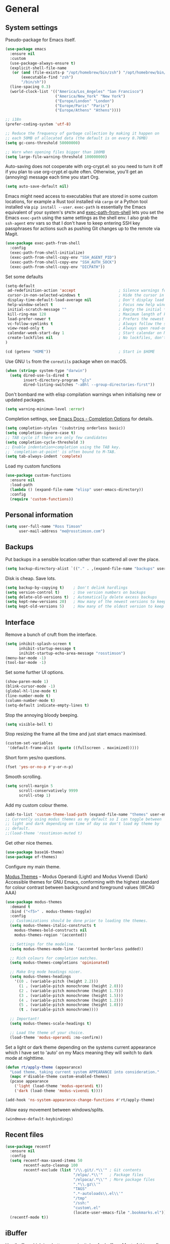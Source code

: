 #+startup: content

* General
** System settings

Pseudo-package for Emacs itself.

#+begin_src emacs-lisp
  (use-package emacs
    :ensure nil
    :custom
    (use-package-always-ensure t)
    (explicit-shell-file-name
     (or (and (file-exists-p "/opt/homebrew/bin/zsh") "/opt/homebrew/bin/zsh")
         (executable-find "zsh")
         "/bin/sh"))
    (line-spacing 0.3)
    (world-clock-list '(("America/Los_Angeles" "San Francisco")
                        ("America/New_York" "New York")
                        ("Europe/London" "London")
                        ("Europe/Paris" "Paris")
                        ("Europe/Athens" "Athens"))))
#+end_src

#+BEGIN_SRC emacs-lisp
;; i18n
(prefer-coding-system 'utf-8)

;; Reduce the frequency of garbage collection by making it happen on
;; each 50MB of allocated data (the default is on every 0.76MB)
(setq gc-cons-threshold 50000000)

;; Warn when opening files bigger than 100MB
(setq large-file-warning-threshold 100000000)
#+END_SRC

Auto-saving does not cooperate with org-crypt.el: so you need
to turn it off if you plan to use org-crypt.el quite often.
Otherwise, you'll get an (annoying) message each time you
start Org.

#+begin_src emacs-lisp
  (setq auto-save-default nil)
#+end_src

Emacs might need access to executables that are stored in some custom
locations, for example a Rust tool installed via ~cargo~ or a Python
tool installed via ~pip install --user~.  ~exec-path~ is essentially
the Emacs equivalent of your system's ~$PATH~ and [[https://github.com/purcell/exec-path-from-shell][exec-path-from-shell]]
lets you set the Emacs ~exec-path~ using the same settings as the
shell env.  I also grab the ~ssh-agent~ env vars so that I don't have
to keep entering SSH key passphrases for actions such as pushing Git
changes up to the remote via Magit.

#+begin_src emacs-lisp
  (use-package exec-path-from-shell
    :config
    (exec-path-from-shell-initialize)
    (exec-path-from-shell-copy-env "SSH_AGENT_PID")
    (exec-path-from-shell-copy-env "SSH_AUTH_SOCK")
    (exec-path-from-shell-copy-env "DICPATH"))
#+end_src

Set some defaults

#+BEGIN_SRC emacs-lisp
  (setq-default
   ad-redefinition-action 'accept                   ; Silence warnings for redefinition
   cursor-in-non-selected-windows t                 ; Hide the cursor in inactive windows
   display-time-default-load-average nil            ; Don't display load average
   help-window-select t                             ; Focus new help windows when opened
   initial-scratch-message ""                       ; Empty the initial *scratch* buffer
   kill-ring-max 128                                ; Maximum length of kill ring
   load-prefer-newer t                              ; Prefers the newest version of a file
   vc-follow-symlinks t                             ; Always follow the symlinks
   view-read-only t                                 ; Always open read-only buffers in view-mode
   calendar-week-start-day 1                        ; Start calendar on Monday not Sunday
   create-lockfiles nil                             ; No lockfiles, don't need them and they mess with Terraform
  )                       

  (cd (getenv "HOME"))                              ; Start in $HOME
#+END_SRC

Use GNU ~ls~ from the ~coreutils~ package when on macOS.

#+begin_src emacs-lisp
  (when (string= system-type "darwin")
    (setq dired-use-ls-dired t
          insert-directory-program "gls"
          dired-listing-switches "-aBhl --group-directories-first"))
#+end_src

Don't bombard me with elisp compilation warnings when initialising new
or updated packages.

#+begin_src emacs-lisp
  (setq warning-minimum-level :error)
#+end_src

Completion settings, see [[https://www.gnu.org/software/emacs/manual/html_node/emacs/Completion-Styles.html][Emacs Docs - Completion Options]] for details.

#+begin_src emacs-lisp
  (setq completion-styles '(substring orderless basic))
  (setq completion-ignore-case t)
  ;; TAB cycle if there are only few candidates
  (setq completion-cycle-threshold 3)
  ;; Enable indentation+completion using the TAB key.
  ;; `completion-at-point' is often bound to M-TAB.
  (setq tab-always-indent 'complete)
#+end_src

Load my custom functions

#+begin_src emacs-lisp
  (use-package custom-functions
    :ensure nil
    :load-path
    (lambda () (expand-file-name "elisp" user-emacs-directory))
    :config
    (require 'custom-functions))
#+end_src

** Personal information

#+BEGIN_SRC emacs-lisp
(setq user-full-name "Ross Timson"
      user-mail-address "me@rosstimson.com")
#+END_SRC

** Backups

Put backups in a sensible location rather than scattered all over the place.

#+BEGIN_SRC emacs-lisp
  (setq backup-directory-alist `(("." . ,(expand-file-name "backups" user-emacs-directory))))
#+END_SRC

Disk is cheap. Save lots.

#+BEGIN_SRC emacs-lisp
(setq backup-by-copying t)    ; Don't delink hardlings
(setq version-control t)      ; Use version numbers on backups
(setq delete-old-versions t)  ; Automatically delete excess backups
(setq kept-new-versions 20)   ; How many of the newest versions to keep
(setq kept-old-versions 5)    ; How many of the oldest version to keep
#+END_SRC

** Interface

Remove a bunch of cruft from the interface.

#+BEGIN_SRC emacs-lisp
  (setq inhibit-splash-screen t
        inhibit-startup-message t
        inihibt-startup-echo-area-message "rosstimson")
  (menu-bar-mode -1)
  (tool-bar-mode -1)
#+END_SRC

Set some further UI options.

#+BEGIN_SRC emacs-lisp
  (show-paren-mode 1)
  (blink-cursor-mode -1)
  (global-hl-line-mode t)
  (line-number-mode t)
  (column-number-mode t)
  (setq-default indicate-empty-lines t)
#+END_SRC

Stop the annoying bloody beeping.

#+BEGIN_SRC emacs-lisp
(setq visible-bell t)
#+END_SRC

Stop resizing the frame all the time and just start emacs maximised.

#+BEGIN_SRC emacs-lisp
(custom-set-variables
 '(default-frame-alist (quote ((fullscreen . maximized)))))
#+END_SRC

Short form yes/no questions.

#+BEGIN_SRC emacs-lisp
(fset 'yes-or-no-p #'y-or-n-p)
#+END_SRC

Smooth scrolling.

#+BEGIN_SRC emacs-lisp
(setq scroll-margin 5
      scroll-conservatively 9999
      scroll-step 1)
#+END_SRC

Add my custom colour theme.

#+begin_src emacs-lisp
  (add-to-list 'custom-theme-load-path (expand-file-name "themes" user-emacs-directory))
  ;; Currently using modus themes as my default so I can toggle between
  ;; light and dark depending on time of day so don't load my theme by
  ;; default.
  ;;(load-theme 'rosstimson-muted t)
#+end_src

Get other nice themes.

#+BEGIN_SRC emacs-lisp
  (use-package base16-theme)
  (use-package ef-themes)
#+END_SRC

Configure my main theme.

[[https://protesilaos.com/emacs/modus-themes][Modus Themes]] -- Modus Operandi (Light) and Modus Vivendi (Dark)
Accessible themes for GNU Emacs, conforming with the highest standard
for colour contrast between background and foreground values (WCAG
AAA)

#+begin_src emacs-lisp
  (use-package modus-themes
    :demand t
    :bind ("<f5>" . modus-themes-toggle)
    :config
    ;; Customizations should be done prior to loading the themes.
    (setq modus-themes-italic-constructs t
      modus-themes-bold-constructs nil
      modus-themes-region '(accented))

    ;; Settings for the modeline.
    (setq modus-themes-mode-line '(accented borderless padded))

    ;; Rich colours for completion matches.
    (setq modus-themes-completions 'opinionated)

    ;; Make Org mode headings nicer.
    (setq modus-themes-headings
      '((0 . (variable-pitch (height 2.2)))
        (1 . (variable-pitch monochrome (height 2.0)))
        (2 . (variable-pitch monochrome (height 1.7)))
        (3 . (variable-pitch monochrome (height 1.5)))
        (4 . (variable-pitch monochrome (height 1.2)))
        (5 . (variable-pitch monochrome (height 1.0)))
        (t . (variable-pitch monochrome))))

    ;; Important!
    (setq modus-themes-scale-headings t)

    ;; Load the theme of your choice.
    (load-theme 'modus-operandi :no-confirm))
#+end_src

Set a light or dark theme depending on the systems current appearance
which I have set to 'auto' on my Macs meaning they will switch to dark
mode at nighttime.

#+begin_src emacs-lisp
  (defun rt/apply-theme (appearance)
    "Load theme, taking current system APPEARANCE into consideration."
    (mapc #'disable-theme custom-enabled-themes)
    (pcase appearance
      ('light (load-theme 'modus-operandi t))
      ('dark (load-theme 'modus-vivendi t))))

  (add-hook 'ns-system-appearance-change-functions #'rt/apply-theme)
#+end_src

Allow easy movement between windows/splits.

#+BEGIN_SRC emacs-lisp
(windmove-default-keybindings)
#+END_SRC

** Recent files

#+BEGIN_SRC emacs-lisp
  (use-package recentf
    :ensure nil
    :config
    (setq recentf-max-saved-items 50
          recentf-auto-cleanup 100
          recentf-exclude (list "/\\.git/.*\\'" ; Git contents
                                "/elpa/.*\\'"   ; Package files
                                "/elpaca/.*\\'" ; More package files
                                ".*\\.gz\\'"
                                "TAGS"
                                ".*-autoloads\\.el\\'"
                                "/tmp"
                                "/ssh:"
                                "custom\.el"
                                (locate-user-emacs-file ".bookmarks.el")))
    (recentf-mode t))
#+END_SRC

** iBuffer

Use [[https://www.emacswiki.org/emacs/IbufferMode][ibuffer]] which is a better menu/switcher for buffers.  Most of this
config has been taken from [[http://martinowen.net/blog/2010/02/03/tips-for-emacs-ibuffer.html][Tips for using Emacs Ibuffer]].

#+BEGIN_SRC emacs-lisp
(use-package ibuffer
  :ensure nil
  :bind ("C-x C-b" . ibuffer)
  :config
  ;; Don't prompt to delete unmodified buffers.
  (setq ibuffer-expert t)

  ;; Organise ibuffer into groups of related stuff.
  (setq ibuffer-saved-filter-groups
    '(("default"
      ("Dired" (mode . dired-mode))
      ("Org" (or (mode . org-mode)
        (mode . org-agenda-mode)))
      ("Programming" (or (mode . python-ts-mode)
                         (mode . go-mode)
                         (mode . rust-mode)
                         (mode . clojure-ts-mode)))
      ("Shell" (or (mode . eshell-mode)
        (mode . shell-mode)
        (mode . term-mode)))
      ("Magit" (name . "\*magit\*"))
      ("Emacs" (or (name . "^\\*scratch\\*$")
        (name . "^\\*Messages\\*$")
        (name . "^\\*Warnings\\*$")
        (name . "\*Help\*")
        (name . "\*Apropos\*")
        (name . "\*info\*")
        (name . "^\\*anaconda-mode\\*$")
        (mode . ag-mode)))
  )))

  ;; ibuffer-auto-mode is a minor mode that automatically keeps the
  ;; buffer list up to date.
  (add-hook 'ibuffer-mode-hook
            #'(lambda ()
              (ibuffer-auto-mode 1)
              (ibuffer-switch-to-saved-filter-groups "default")))

  ;; Don't show empty filter groups.
  (setq ibuffer-show-empty-filter-groups nil))
#+END_SRC

*** Nerd Icons Ibuffer

[[https://github.com/seagle0128/nerd-icons-ibuffer/][nerd-icons-ibuffer]] - Display nerd icons in ibuffer.

#+begin_src emacs-lisp
  (use-package nerd-icons-ibuffer
    :hook (ibuffer-mode . nerd-icons-ibuffer-mode))
#+end_src

** Eshell

#+BEGIN_SRC emacs-lisp
(use-package eshell
  :ensure nil
  :commands eshell
  :init
  (setq eshell-aliases-file (expand-file-name "eshell.aliases" user-emacs-directory)
        eshell-cmpl-ignore-case t
        eshell-history-size 1024)

  ;; Visual commands
  (setq eshell-visual-commands '("vi" "vim" "top" "htop" "less" "more" "tmux"))
  (setq eshell-visual-subcommands '(("git" "log" "diff" "show"))))
#+END_SRC

Make C-l clear eshell screen just as it would a normal shell.

#+BEGIN_SRC emacs-lisp
(defun eshell-clear-buffer ()
  "Clear terminal"
  (interactive)
  (let ((inhibit-read-only t))
        (erase-buffer)
        (eshell-send-input)))

(add-hook 'eshell-mode-hook
#'(lambda()
  (local-set-key (kbd "C-l") 'eshell-clear-buffer)))
#+END_SRC

** Global Key Bindings

I often split the window and nearly always want to switch to the new
window in order to open a new file.  This will switch automatically so
I don't have the extra step.

#+BEGIN_SRC emacs-lisp
(global-set-key "\C-x2" (lambda () (interactive)(split-window-vertically) (other-window 1)))
(global-set-key "\C-x3" (lambda () (interactive)(split-window-horizontally) (other-window 1)))
#+END_SRC

Keyboard shortcut for quickly compiling code.

#+begin_src emacs-lisp
  (global-set-key [?\C-x ?c] 'compile)
#+end_src

** Tabs vs Spaces

Default to spaces for indentation.

#+BEGIN_SRC emacs-lisp
(setq-default indent-tabs-mode nil)
(setq-default tab-width 4)
#+END_SRC


* Minor Modes
** Ace-link

Quickly follow links with [[https://github.com/abo-abo/ace-link][Ace-link]].

#+BEGIN_SRC emacs-lisp
(use-package ace-link
  :config
  (ace-link-setup-default)
  (define-key org-mode-map (kbd "M-o") 'ace-link-org))
#+END_SRC

** Age

[[https://github.com/anticomputer/age.el][age.el]] provides transparent [[https://github.com/FiloSottile/age][age]] file encryption and decryption in
Emacs. It is based on the Emacs EasyPG code and offers similar Emacs
file handling for age encrypted files.

Using ~age.el~ you can, for example, maintain ~.org.age~ encrypted Org
files, provide age encrypted authentication information out of
~.authinfo.age~, and open/edit/save age encrypted files via TRAMP.

#+begin_src emacs-lisp
  (use-package age
    :mode ("\\.age\\'" . age-encryption-mode)
    :custom
    (age-default-identity (expand-file-name ".age/rosstimson.txt" (getenv "HOME")))
    ;; My public age key
    (age-default-recipient "age17ll5hultu5gpye40nlj7z7ktcxl8ne9xvtd6udzugkmwlmt83uns82smww")
    :config
    (age-file-enable))
#+end_src

** Aggressive Indent

[[https://github.com/Malabarba/aggressive-indent-mode][aggressive-indent-mode]] - ~electric-indent-mode~ is enough to keep your
code nicely aligned when all you do is type. However, once you start
shifting blocks around, transposing lines, or slurping and barfing
sexps, indentation is bound to go wrong.

~aggressive-indent-mode~ is a minor mode that keeps your code *always*
indented. It reindents after every change, making it more reliable
than ~electric-indent-mode~.

#+begin_src emacs-lisp
  (use-package aggressive-indent
    :blackout
    :hook (emacs-lisp-mode . aggressive-indent-mode)
          (clojure-ts-mode . aggressive-indent-mode))
#+end_src

** Apheleia

[[https://github.com/radian-software/apheleia][Apheleia]] - Run code formatter on buffer contents without moving point,
using RCS patches and dynamic programming.

#+begin_src emacs-lisp
  (use-package apheleia
    :blackout
    :init
    (apheleia-global-mode +1)
    :config
    (dolist
        (formatter-cmd '((just-fmt . ("just" "--fmt" "--justfile" filepath))
                         (biome . ("biome" "check" "--stdin-file-path" filepath))))
      (add-to-list #'apheleia-formatters formatter-cmd))

    (setf (alist-get 'python-mode apheleia-mode-alist) '(ruff ruff-isort))
    (setf (alist-get 'python-ts-mode apheleia-mode-alist) '(ruff ruff-isort))
    (setf (alist-get 'just-mode apheleia-mode-alist) '(just-fmt))
    (setf (alist-get 'js-ts-mode apheleia-mode-alist) '(biome))
    (setf (alist-get 'typescript-ts-mode apheleia-mode-alist) '(biome))
    (setf (alist-get 'tsx-ts-mode apheleia-mode-alist) '(biome)))
#+end_src

** Auto Revert

Keep buffers up to date automatically if they are edited by another
program with [[https://emacsdocs.org/docs/emacs/Auto-Revert][Auto Revert]].

#+begin_src emacs-lisp
  (use-package autorevert
    :ensure nil
    :blackout
    :config
    (global-auto-revert-mode t)
    ;; Revert Dired and other buffers
    (setq global-auto-revert-non-file-buffers t)
    ;; Keep vc-mode branch in modeline up to date automatically.
    (setq auto-revert-check-vc-info t))
#+end_src

** Beacon

[[https://github.com/Malabarba/beacon][Beacon]] - A light that follows your cursor around so you don't lose it.

#+begin_src emacs-lisp
  (use-package beacon
    :blackout
    :custom
    (beacon-size 60)
    :config
    (add-to-list 'beacon-dont-blink-major-modes' 'ansi-term)
    (beacon-mode 1))
#+end_src

** Bookmarks

[[https://emacsdocs.org/docs/emacs/Bookmarks][Bookmarks]] - Bookmarks are somewhat like registers in that they record
positions you can jump to. Unlike registers, they have long names, and
they persist automatically from one Emacs session to the next. The
prototypical use of bookmarks is to record where you were reading in
various files.

#+begin_src emacs-lisp
  (use-package bookmark
    :ensure nil
    :defer t
    :custom
    (bookmark-default-file (locate-user-emacs-file ".bookmarks.el"))
    (bookmark-save-flag 1))
#+end_src

** Cape

Cape provides Completion At Point Extensions which can be used in
combination with Corfu, Company or the default completion UI. The
completion backends used by ~completion-at-point~ are so called
~completion-at-point-functions~ (Capfs).

#+begin_src emacs-lisp
  (use-package cape
    ;; Bind dedicated completion commands
    ;; Alternative prefix keys: C-c p, M-p, M-+, ...
    :bind (("C-c p p" . completion-at-point) ;; capf
           ("C-c p t" . complete-tag)        ;; etags
           ("C-c p d" . cape-dabbrev)        ;; or dabbrev-completion
           ("C-c p h" . cape-history)
           ("C-c p f" . cape-file)
           ("C-c p k" . cape-keyword)
           ("C-c p s" . cape-symbol)
           ("C-c p a" . cape-abbrev)
           ("C-c p l" . cape-line)
           ("C-c p w" . cape-dict)
           ("C-c p \\" . cape-tex)
           ("C-c p _" . cape-tex)
           ("C-c p ^" . cape-tex)
           ("C-c p &" . cape-sgml)
           ("C-c p r" . cape-rfc1345))
    :init
    ;; Add to the global default value of `completion-at-point-functions' which is
    ;; used by `completion-at-point'. The order of the functions matters, the
    ;; first function returning a result wins. Note that the list of buffer-local
    ;; completion functions takes precedence over the global list.
    (add-to-list 'completion-at-point-functions #'cape-dabbrev)
    (add-to-list 'completion-at-point-functions #'cape-file)
    (add-to-list 'completion-at-point-functions #'cape-elisp-block)
    ;;(add-to-list 'completion-at-point-functions #'cape-history)
    (add-to-list 'completion-at-point-functions #'cape-keyword)
    ;;(add-to-list 'completion-at-point-functions #'cape-tex)
    ;;(add-to-list 'completion-at-point-functions #'cape-sgml)
    ;;(add-to-list 'completion-at-point-functions #'cape-rfc1345)
    (add-to-list 'completion-at-point-functions #'cape-abbrev)
    (add-to-list 'completion-at-point-functions #'cape-dict)
    (add-to-list 'completion-at-point-functions #'cape-symbol)
    ;;(add-to-list 'completion-at-point-functions #'cape-line)
    )
#+end_src

** Consult

[[https://github.com/minad/consult][Consult]] provides various handy commands based on the Emacs completion
function completing-read.  It provides a bunch of helper functions
similar to those found in Counsel and also includes a Swiper-like
function with ~consult-line~.

#+begin_src emacs-lisp
  ;; Example configuration for Consult
  (use-package consult
    ;; Load immediately so I can use recent file search or search stuff on startup.
    :demand t
    ;; Replace bindings. Lazily loaded due by `use-package'.
    :bind (("C-x f"   . consult-recent-file)
           ("C-x b"   . consult-buffer)              ;; orig. switch-to-buffer
           ("C-x r b" . consult-bookmark)            ;; orig. bookmark-jump
           ("M-y"     . consult-yank-pop)            ;; orig. yank-pop
           ;; M-g bindings (goto-map)
           ("M-g e" . consult-compile-error)
           ("M-g g" . consult-goto-line)             ;; orig. goto-line
           ("M-g o" . consult-outline)
           ("M-g m" . consult-mark)
           ("M-g k" . consult-global-mark)
           ("M-g i" . consult-imenu)
           ("M-g I" . consult-project-imenu)
           ;; M-s bindings (search-map)
           ("M-s f" . consult-find)
           ("M-s L" . consult-locate)
           ("M-s g" . consult-grep)
           ("M-s G" . consult-git-grep)
           ("M-s r" . consult-ripgrep)
           ("M-s l" . consult-line)
           ("M-s m" . consult-multi-occur)
           ("M-s k" . consult-keep-lines)
           ("M-s u" . consult-focus-lines)
           ;; Isearch integration
           ("M-s e" . consult-isearch-history)
           :map isearch-mode-map
           ("M-e" . consult-isearch-history)         ;; orig. isearch-edit-string
           ("M-s e" . consult-isearch-history)       ;; orig. isearch-edit-string
           ("M-s l" . consult-line)                  ;; needed by consult-line to detect isearch
           ("M-s L" . consult-line-multi))           ;; needed by consult-line to detect isearch


    ;; The :init configuration is always executed (Not lazy)
    :init

    ;; Optionally configure the register formatting. This improves the register
    ;; preview for `consult-register', `consult-register-load',
    ;; `consult-register-store' and the Emacs built-ins.
    (setq register-preview-delay 0
          register-preview-function #'consult-register-format)

    ;; Optionally tweak the register preview window.
    ;; This adds thin lines, sorting and hides the mode line of the window.
    (advice-add #'register-preview :override #'consult-register-window)

    ;; Use Consult to select xref locations with preview
    (setq xref-show-xrefs-function #'consult-xref
          xref-show-definitions-function #'consult-xref)

    ;; Configure other variables and modes in the :config section,
    ;; after lazily loading the package.
    :config

    ;; Optionally configure the narrowing key.
    ;; Both < and C-+ work reasonably well.
    (setq consult-narrow-key "<") ;; (kbd "C-+")

    ;; Use `fd' for `consult-find', with the following arguments.
    ;; Ignore case, include hidden, show absolute path, and never colour.
    (setq consult-find-command "fd -i -H -a -c never OPTS ARG"))

  ;; Optionally add the `consult-flycheck' command.
  (use-package consult-flycheck
    :bind (:map flycheck-command-map
                ("!" . consult-flycheck)))
#+end_src

** Corfu

[[https://github.com/minad/corfu][Corfu]] enhances in-buffer completion with a small completion popup. The
current candidates are shown in a popup below or above the point. The
candidates can be selected by moving up and down. Corfu is the
minimalistic in-buffer completion counterpart of the Vertico
minibuffer UI.

#+begin_src emacs-lisp
  (use-package corfu
    ;; Optional customizations
    :custom
    (corfu-cycle t)                   ;; Enable cycling for `corfu-next/previous'
    ;; (corfu-auto t)                 ;; Enable auto completion
    (corfu-separator ?\s)             ;; Orderless field separator
    ;; (corfu-quit-at-boundary nil)   ;; Never quit at completion boundary
    ;; (corfu-quit-no-match nil)      ;; Never quit, even if there is no match
    ;; (corfu-preview-current nil)    ;; Disable current candidate preview
    ;; (corfu-preselect 'prompt)      ;; Preselect the prompt
    ;; (corfu-on-exact-match nil)     ;; Configure handling of exact matches
    ;; (corfu-scroll-margin 5)        ;; Use scroll margin

    ;; Enable Corfu only for certain modes.
    ;; :hook ((prog-mode . corfu-mode)
    ;;        (shell-mode . corfu-mode)
    ;;        (eshell-mode . corfu-mode))

    ;; Recommended: Enable Corfu globally.  This is recommended since Dabbrev can
    ;; be used globally (M-/).  See also the customization variable
    ;; `global-corfu-modes' to exclude certain modes.
    :init
    (global-corfu-mode))
#+end_src

*** Nerd Icons Corfu

[[https://github.com/LuigiPiucco/nerd-icons-corfu/][nerd-icons-corfu]] - A library for adding icons to completions in
Corfu. It uses nerd-icons.el under the hood and, as such, works on
both GUI and terminal.

#+begin_src emacs-lisp
  (use-package nerd-icons-corfu
    :after corfu
    :init (add-to-list 'corfu-margin-formatters #'nerd-icons-corfu-formatter))
#+end_src

** Crux

[[https://github.com/bbatsov/crux][Crux]] -- A Collection of Ridiculously Useful eXtensions for Emacs.

#+begin_src emacs-lisp
  (use-package crux
    :bind
    ("C-k" . crux-smart-kill-line)
    ("C-x n" . crux-cleanup-buffer-or-region)
    ("C-S-RET" . crux-smart-open-line-above)
    ("S-RET" . crux-smart-open-line)
    ("<C-backspace>" . crux-kill-line-backwards)
    ("C-x C-u" . crux-upcase-region)
    ("C-x C-l" . crux-downcase-region))
#+end_src

** Cut/Copy/Comment

In many editors cut and copy act on the current line if no text is
visually selected, [[https://github.com/purcell/whole-line-or-region/blob/master/whole-line-or-region.el][whole-line-or-region]] does just that for Emacs.

#+BEGIN_SRC emacs-lisp
  (use-package whole-line-or-region
   :blackout whole-line-or-region-local-mode
   :config
   (whole-line-or-region-global-mode t))
#+END_SRC

** Dabbrev

[[https://www.gnu.org/software/emacs/manual/html_node/emacs/Dynamic-Abbrevs.html][Dabbrev]] -- Dynamic Abbreviations

#+begin_src emacs-lisp
  ;; Use Dabbrev with Corfu!
  (use-package dabbrev
    :ensure nil
    ;; Swap M-/ and C-M-/
    :bind (("M-/" . dabbrev-completion)
           ("C-M-/" . dabbrev-expand))
    ;; Other useful Dabbrev configurations.
    :custom
    (dabbrev-ignored-buffer-regexps '("\\.\\(?:pdf\\|jpe?g\\|png\\)\\'")))
#+end_src

** Dashboard

[[https://github.com/emacs-dashboard/emacs-dashboard][Emacs Dashboard]] An extensible emacs startup screen showing you what’s
most important.

Features:

1. Displays an awesome Emacs banner!
2. Recent files
3. Bookmarks list
4. Recent projects list (Depends on `projectile` or `project.el` package)
5. Org mode agenda
6. Register list
7. Supports both all-the-icons and nerd-icons

#+begin_src emacs-lisp
  (use-package dashboard
    :config
    (dashboard-setup-startup-hook)
    :custom
    (dashboard-projects-backend 'project-el)

    (dashboard-items '((recents  . 5)
                       (bookmarks . 5)
                       (projects . 5)))


    ;; Value can be
    ;; - nil to display no banner
    ;; - 'official which displays the official emacs logo
    ;; - 'logo which displays an alternative emacs logo
    ;; - 1, 2 or 3 which displays one of the text banners
    ;; - "path/to/your/image.gif", "path/to/your/image.png" or "path/to/your/text.txt" which displays whatever gif/image/text you would prefer
    ;; - a cons of '("path/to/your/image.png" . "path/to/your/text.txt")
    (dashboard-startup-banner 'logo)
    (dashboard-banner-logo-title nil)

    (dashboard-set-footer nil)

    ;; Use icons
    (dashboard-display-icons-p t)
    (dashboard-icon-type 'nerd-icons)
    (dashboard-set-heading-icons t)
    (dashboard-set-file-icons t))
#+end_src

** Denote

[[https://protesilaos.com/emacs/denote][Denote]] is a simple note-taking tool. It is based on the idea that
notes should follow a predictable and descriptive file-naming
scheme. The file name must offer a clear indication of what the note
is about, without reference to any other metadata. Denote basically
streamlines the creation of such files while providing facilities to
link between them.

#+begin_src emacs-lisp
  (use-package denote
    :hook (dired-mode . denote-dired-mode-in-directories)
    :bind
    ("C-c n n" . denote)
    ("C-c n N" . denote-type)
    ("C-c n d" . denote-date)
    ("C-c n s" . denote-subdirectory)
    ("C-c n t" . denote-template)
    ("C-c n i" . denote-link)
    ("C-c n I" . denote-link-add-links)
    ("C-c n l" . denote-link-find-file)
    ("C-c n b" . denote-link-backlinks)
    ("C-c n r" . denote-rename-file)
    ("C-c n R" . denote-rename-file-using-front-matter)
    :config
    (setq denote-directory (expand-file-name "Documents/notes/" (getenv "HOME")))
    (setq denote-infer-keywords t)
    (setq denote-sort-keywords t)
    (setq denote-prompts '(title keywords subdirectory))
    :custom
    (denote-known-keywords '("emacs" "programming" "sre")))
#+end_src

** Diff-hl

[[https://github.com/dgutov/diff-hl][diff-hl]] - Highlights uncommitted changes in the gutter.

#+begin_src emacs-lisp
  (use-package diff-hl
    :config
    (global-diff-hl-mode))
#+end_src

** Dired

Dired is the directory listing / file manager.  When on BSD it will
complain: 'ls does not support --dired', rather than installing GNU
Coreutils just for this just work around it with very minor
limitations.

#+BEGIN_SRC emacs-lisp
  (when (string= system-type "berkeley-unix")
    (setq dired-use-ls-dired nil))
#+END_SRC

Use human readable file sizes.

#+BEGIN_SRC emacs-lisp
  (setq dired-listing-switches
        "-l --all --human-readable --group-directories-first")
#+END_SRC

Allow visiting of files via 'a' key which won't create multiple Dired
buffers for each dir visited, this is disabled by default and a
warning message will appear.

#+BEGIN_SRC emacs-lisp
  (put 'dired-find-alternate-file 'disabled nil)
#+END_SRC

** Dirvish

[[https://github.com/alexluigit/dirvish][Dirvish]] is a modern replacement for Dired.

Install [[https://github.com/rainstormstudio/nerd-icons.el][nerd-icons]] first to use with Dirvish.

#+begin_src emacs-lisp
  (use-package nerd-icons)
#+end_src

#+begin_src emacs-lisp
  (use-package dirvish
    :init
    (dirvish-override-dired-mode)
    :custom
    (dirvish-quick-access-entries
     `(("h" ,(expand-file-name (getenv "HOME")) "Home")
       ("c" ,(expand-file-name "code/" (getenv "HOME")) "Code")
       ("." ,(expand-file-name ".dotfiles/" (getenv "HOME")) "Dotfiles")
       ("d" ,(expand-file-name "Downloads/" (getenv "HOME")) "Downloads")
       ("w" ,(expand-file-name "code/work/" (getenv "HOME")) "Work")))
    (dirvish-attributes
     '(nerd-icons file-time file-size collapse subtree-state))
    (delete-by-moving-to-trash t)
    :bind ; Bind `dirvish|dirvish-side|dirvish-dwim' as you see fit
    (("C-c f" . dirvish-fd)
     :map dirvish-mode-map ; Dirvish inherits `dired-mode-map'
     ("a"   . dirvish-quick-access)
     ("f"   . dirvish-file-info-menu)
     ("y"   . dirvish-yank-menu)
     ("N"   . dirvish-narrow)
     ("^"   . dirvish-history-last)
     ("h"   . dirvish-history-jump) ; remapped `describe-mode'
     ("s"   . dirvish-quicksort)    ; remapped `dired-sort-toggle-or-edit'
     ("v"   . dirvish-vc-menu)      ; remapped `dired-view-file'
     ("TAB" . dirvish-subtree-toggle)
     ("M-f" . dirvish-history-go-forward)
     ("M-b" . dirvish-history-go-backward)
     ("M-l" . dirvish-ls-switches-menu)
     ("M-m" . dirvish-mark-menu)
     ("M-t" . dirvish-layout-toggle)
     ("M-s" . dirvish-setup-menu)
     ("M-e" . dirvish-emerge-menu)
     ("M-j" . dirvish-fd-jump)))
#+end_src

** Dumb Jump

[[https://github.com/jacktasia/dumb-jump][Dump Jump]] allows you to jump to definition similar to Etags but without the
extra config and need for tag files.

#+BEGIN_SRC emacs-lisp
  (use-package dumb-jump
    :config
    (setq dumb-jump-default-project (expand-file-name "code" (getenv "HOME"))
          dumb-jump-selector 'completing-read
          dumb-jump-prefer-searcher 'rg)
    :hook (xref-backend-functions . dumb-jump-xref-activate))
#+END_SRC

** Eglot

[[https://joaotavora.github.io/eglot/][Eglot]] is the Emacs client for the Language Server Protocol (LSP), it
is included by default with Emacs since version 29.1.

#+begin_src emacs-lisp
  ;; Needed so it updates as latest eglot needs a newer version than the
  ;; builtin version.
  (use-package jsonrpc)

  (use-package eglot
    ;;:ensure nil
    :bind (:map eglot-mode-map
                ("M-." . xref-find-definitions)
                ("C-c h" . eglot-help-at-point))
    :hook ((bash-ts-mode . eglot-ensure)
           (clojure-ts-mode . eglot-ensure)
           (go-mode . eglot-ensure)
           (javascript-ts-mode. eglot-ensure)
           (python-ts-mode . eglot-ensure)
           (rust-mode . eglot-ensure)
           (terraform-mode . eglot-ensure)
           (typescript-ts-mode . eglot-ensure))
    :config
    (add-to-list 'eglot-server-programs
                 '(terraform-mode . ("terraform-ls" "serve"))))
#+end_src

*** Eglot Orderless

#+begin_src emacs-lisp
  (use-package eglot-orderless
    :ensure nil
    :no-require t
    :after (eglot orderless)
    :config
    (add-to-list 'completion-category-overrides
                 '(eglot (styles orderless basic))))
#+end_src

** ElDoc

#+BEGIN_SRC emacs-lisp
  (use-package eldoc
    :blackout)
#+END_SRC

** Embark

[[https://github.com/oantolin/embark/][Embark]] is minibuffer actions rooted in keymaps which provides a sort
of right-click contextual menu for Emacs, accessed through the
embark-act command (which you should bind to a convenient key),
offering you relevant actions to use on a target determined by the
context:

#+begin_src emacs-lisp
  (use-package embark
    :bind
    ("C-S-a" . embark-act))

  ;; Consult integration.
  (use-package embark-consult
    :after (embark consult)
    :demand t ; only necessary if you have the hook below
    ;; if you want to have consult previews as you move around an
    ;; auto-updating embark collect buffer
    :hook
    (embark-collect-mode . embark-consult-preview-minor-mode))
#+end_src

** Emmet

#+BEGIN_SRC emacs-lisp
(use-package emmet-mode
  :bind ("C-<return>" . emmet-expand-line)
  :config
  (add-hook 'web-mode-hook 'emmet-mode)
  (add-hook 'sgml-mode-hook 'emmet-mode)
  (add-hook 'html-mode-hook 'emmet-mode))
#+END_SRC

** Flycheck

[[https://www.flycheck.org/en/latest/index.html][Flycheck]] is a modern on-the-fly syntax checking extension for GNU
Emacs, intended as replacement for the older Flymake extension which
is part of GNU Emacs.

#+begin_src emacs-lisp
  (use-package flycheck
    :init (global-flycheck-mode))
#+end_src

[[https://github.com/intramurz/flycheck-eglot][flycheck-eglot]] - A simple “glue” minor mode that allows Flycheck and
Eglot to work together. Thus, the Flycheck frontend can display the
results of syntactic checks performed by the LSP server.

Note that Eglot the Emacs built-in LSP package works with Flymake by
default, this package disables Flymake in favour of Flycheck which is
more capable.

#+begin_src emacs-lisp
  (use-package flycheck-eglot
    :after (flycheck eglot)
    :config
    (global-flycheck-eglot-mode 1))
#+end_src

** Hydra

[[https://github.com/abo-abo/hydra][Hydra]] - Can be used to tie related commands into a family of short
bindings with a common prefix - a Hydra.

The Smerge Hydra has been pinched from [[https://github.com/alphapapa/unpackaged.el][unpackaged.el]], I couldn't get
it to work in the ~:config~ of Smerge but seems fine here and it kinda
makes sense to keep all Hydras here.

#+begin_src emacs-lisp
  (use-package hydra
    :config
    (defhydra hydra-zoom (global-map "C-x r z")
      "zoom"
      ("g" text-scale-increase "in")
      ("l" text-scale-decrease "out")
      ("q" nil "cancel"))

    (defhydra smerge-hydra
      (:color pink :hint nil :post (smerge-auto-leave))
      "
  ^Move^       ^Keep^               ^Diff^                 ^Other^
  ^^-----------^^-------------------^^---------------------^^-------
  _n_ext       _b_ase               _<_: upper/base        _C_ombine
  _p_rev       _u_pper / mine       _=_: upper/lower       _r_esolve
  ^^           _l_ower / other      _>_: base/lower        _k_ill current
  ^^           _a_ll                _R_efine
  ^^           _RET_: current       _E_diff
  "
      ("n" smerge-next)
      ("p" smerge-prev)
      ("b" smerge-keep-base)
      ("u" smerge-keep-upper)
      ("l" smerge-keep-lower)
      ("a" smerge-keep-all)
      ("RET" smerge-keep-current)
      ("\C-m" smerge-keep-current)
      ("<" smerge-diff-base-upper)
      ("=" smerge-diff-upper-lower)
      (">" smerge-diff-base-lower)
      ("R" smerge-refine)
      ("E" smerge-ediff)
      ("C" smerge-combine-with-next)
      ("r" smerge-resolve)
      ("k" smerge-kill-current)
      ("ZZ" (lambda ()
              (interactive)n
              (save-buffer)
              (bury-buffer))
       "Save and bury buffer" :color blue)
      ("q" nil "cancel" :color blue)))
#+end_src

** Iedit

Edit multiple regions in the same way simultaneously with [[https://github.com/victorhge/iedit][Iedit]].

#+BEGIN_SRC emacs-lisp
(use-package iedit
  :commands (iedit-mode iedit-rectangle-mode)
  :bind ("C-;" . iedit-mode))
#+END_SRC

** Magit

[[https://magit.vc/][Magit]] the one and only Git frontend.


Need this to update transient package needs it otherwise Magit
operations often show the error:

~transient-setup: Symbol’s function definition is void: transient-prefix-object~

It also completely breaks Forge.

This can probably be removed in future once a new version of Emacs is
released, currently on 29.2.

https://github.com/magit/magit/issues/5059

#+begin_src emacs-lisp
  (use-package transient)
#+end_src

#+begin_src emacs-lisp
  (use-package magit
    ;; Don't lazy load, force loading to occur immediately and not
    ;; establish an autoload for the bound key.  I do this so that Magit
    ;; is around whent git committing from terminal via emacsclient,
    ;; without it magit does not get loaded and you edit the commit
    ;; message without magit's extras.
    :demand t
    :bind ("C-c g" . magit-status)
    :hook
    ;; Refresh diff-hl status after committing changes in Magit.
    (magit-pre-refresh  . diff-hl-magit-pre-refresh)
    (magit-post-refresh . diff-hl-magit-post-refresh))
#+end_src

[[https://magit.vc/manual/forge.html][Forge]] allows you to work with Git forges, such as Github and Gitlab,
from the comfort of Magit and the rest of Emacs.

#+begin_src emacs-lisp
  (use-package forge
    :after magit
    :custom
    (forge-topic-list-limit '(60 . 0) "Maximum of 60 open topics and 0 closed topics."))
#+end_src

** Marginalia

Enable richer annotations using the [[https://github.com/minad/marginalia/][Marginalia]] package, this shows
short explanations next to items in the minibuffer.

#+begin_src emacs-lisp
  (use-package marginalia
    ;; Either bind `marginalia-cycle` globally or only in the minibuffer
    :bind (("M-A" . marginalia-cycle)
           :map minibuffer-local-map
           ("M-A" . marginalia-cycle))

    ;; The :init configuration is always executed (Not lazy!)
    :init

    ;; Must be in the :init section of use-package such that the mode gets
    ;; enabled right away. Note that this forces loading the package.
    (marginalia-mode)

    ;; Prefer richer, more heavy, annotations over the lighter default variant.
    ;; E.g. M-x will show the documentation string additional to the keybinding.
    ;; By default only the keybinding is shown as annotation.
    ;; Note that there is the command `marginalia-cycle' to
    ;; switch between the annotators.
    ;; (setq marginalia-annotators '(marginalia-annotators-heavy marginalia-annotators-light nil))
  )
#+end_src

** Orderless

[[https://github.com/oantolin/orderless][Orderless]] completion style that divides the pattern into
space-separated components, and matches candidates that match all of
the components in any order. Each component can match in any one of
several ways: literally, as a regexp, as an initialism, in the flex
style, or as multiple word prefixes. By default, regexp and literal
matches are enabled.

#+begin_src emacs-lisp
  (use-package orderless
    :init
    ;; Configure a custom style dispatcher (see the Consult wiki)
    ;; (setq orderless-style-dispatchers '(+orderless-dispatch)
    ;;       orderless-component-separator #'orderless-escapable-split-on-space)
    (setq completion-styles '(orderless basic)
          completion-category-defaults nil
          completion-category-overrides '((file (styles partial-completion)))))
#+end_src

** Rainbow delimiters

Highlight parens etc. by depth with [[https://www.emacswiki.org/emacs/RainbowDelimiters][Rainbow Delimiters]].

#+BEGIN_SRC emacs-lisp
(use-package rainbow-delimiters
  :hook (prog-mode . rainbow-delimiters-mode))
#+END_SRC

** Ripgrep

[[https://github.com/dajva/rg.el][rg.el]] - Use ripgrep in Emacs.

Ripgrep is my search tool of choice and has essentially completely
replaced ~grep~ for me.

Ripgrep is a replacement for both grep like (search one file) and ag
like (search many files) tools. It's fast and versatile and written in
Rust.

#+begin_src emacs-lisp
  (use-package rg
    :config
    (rg-enable-default-bindings))
#+end_src

** Simple HTTPD

[[https://github.com/skeeto/emacs-web-server][simple-httpd]] - A simple Emacs web server.

#+begin_src emacs-lisp
  (use-package simple-httpd)
#+end_src

** Sly

[[https://github.com/joaotavora/sly][SLY]] is Sylvester the Cat's Common Lisp IDE for Emacs.

SLY is a fork of [[https://slime.common-lisp.dev/][SLIME]]. We tracks its bugfixes, particularly to the
implementation backends. All SLIME's familiar features (debugger,
inspector, xref, etc...) are still available, with improved overall
UX.

#+begin_src emacs-lisp
  (use-package sly
    :mode "\\.lisp\\'")
#+end_src

** Smartparens

Deal with pairs of things with [[https://github.com/Fuco1/smartparens][Smartparens]].

#+BEGIN_SRC emacs-lisp
(use-package smartparens
  :commands (smartparens-mode smartparens-strict-mode)
  :config
  (require 'smartparens-config)
  (sp-use-smartparens-bindings))
#+END_SRC

** Smerge

Smerge is a handy tool that helps resolve merge conflicts, however the
default command prefix key binding is rather cumbersome so set it to
something a bit nicer.

Also create a Hydra to make working with Smerge easier.

#+begin_src emacs-lisp
  (use-package smerge-mode
    :ensure nil
    :custom
    (smerge-command-prefix "\C-cv")
    :hook (magit-diff-visit-file . (lambda ()
                                     (when smerge-mode
                                       (smerge-hydra/body)))))
#+end_src

** Spelling

Use ~C-;~ for correcting spelling.

*** iSpell
   
#+begin_src emacs-lisp
  (use-package ispell
    :ensure nil
    :custom
    (ispell-program-name "/opt/homebrew/bin/aspell")
    (ispell-dictionary "en_GB-ise")
    (ispell-personal-dictionary (expand-file-name ".aspell.en.pws" (getenv "HOME")))
    (ispell-extra-args '("--sug-mode=ultra" "--camel-case")))
#+end_src

*** FlySpell

Check my spelling on the fly with [[https://emacsdocs.org/docs/emacs/Spelling][Flyspell]]. Requires `aspell` to be installed.
This also spellchecks spelling in programming mode but only within comments.

#+begin_src emacs-lisp
  (use-package flyspell
    :ensure nil
    :after ispell
    :blackout " Spell"
    :bind (("C-c i b" . flyspell-buffer)
           ("C-c i f" . flyspell-mode))
    :hook ((text-mode . flyspell-mode)
           (org-mode . flyspell-mode))
    :config
    ;; Unbind C-; as it clashes with iedit binding and I mostly use the
    ;; C-. binding for flyspell-correct
    (unbind-key "C-;" flyspell-mode-map))
#+end_src

*** FlySpell-Correct

[[https://github.com/d12frosted/flyspell-correct][flyspell-correct]] - Distraction-free words correction with flyspell via
selected interface.

#+begin_src emacs-lisp
  (use-package flyspell-correct
    :after flyspell
    :bind (:map flyspell-mode-map ("C-." . flyspell-correct-wrapper)))
#+end_src

** String Inflection

[[https://github.com/akicho8/string-inflection][string-inflection]] - allows the easy transformation of ~kebab-case~ to
~snake_case~ to ~CamelCase~ and more.

#+begin_src emacs-lisp
  (use-package string-inflection
    :bind ("C-c C-u" . string-inflection-all-cycle))
#+end_src

** Switch-window

Quickly switch between windows with [[https://github.com/dimitri/switch-window][switch-window]].

#+BEGIN_SRC emacs-lisp
(use-package switch-window
  :bind ("C-x o" . switch-window)
  :config
  (setq switch-window-shortcut-style 'qwerty)
  (setq switch-window-qwerty-shortcuts
    '("a" "r" "s" "t" "n" "e" "i" "o"))
  (setq switch-window-threshold 2))
#+END_SRC

** Undo Fu

[[https://gitlab.com/ideasman42/emacs-undo-fu][Undo Fu]] - Simple,
stable linear undo with redo for Emacs via a light weight wrapper for
Emacs built-in undo system,

#+begin_src emacs-lisp
  (use-package undo-fu
    :config
    :bind (("C-/" . undo-fu-only-undo)
           ("C-M-/" . undo-fu-only-redo)))
#+end_src

** Vertico

[[https://github.com/minad/vertico][Vertico]] provides a performant and minimalistic vertical completion UI
based on the default completion system. The main focus of Vertico is
to provide a UI which behaves correctly under all circumstances. By
reusing the built-in facilities system, Vertico achieves full
compatibility with built-in Emacs completion commands and completion
tables.

Note the keybinding being set here to ignore completion suggestions
and just do.  Example of this issue is when trying to create a
directory with dired called java but there is already a javascript
directory, hitting return just uses the completion suggestion so you'd
get an error about how you cannot create the directory as it already
exists.  You can encounter this type of scenario frequently in other
situations too. This Github issue has more details:
[[https://github.com/minad/vertico/issues/211][https://github.com/minad/vertico/issues/211]]. The key binding should be
there by default according to the Github issue but it doesn't seem to
be set for me so I explicitly set it here.  The alternative to using
this binding for ~vertico-exit-input~ would be to use C-p to put the
line back up into the minibuffer text entry line rather than the
completion suggestion.

#+begin_src emacs-lisp
  (use-package vertico
    :bind ("M-<return>" . vertico-exit-input)
    :init
    (vertico-mode)

    ;; Different scroll margin
    ;; (setq vertico-scroll-margin 0)

    ;; Show more candidates
    ;; (setq vertico-count 20)

    ;; Grow and shrink the Vertico minibuffer
    ;; (setq vertico-resize t)

    ;; Optionally enable cycling for `vertico-next' and `vertico-previous'.
    ;; (setq vertico-cycle t)
    )
#+end_src

Persist history over Emacs restarts. Vertico sorts by history position.

#+begin_src emacs-lisp
  (use-package savehist
    :ensure nil
    :config
    (savehist-mode t))
#+end_src

** Wgrep

[[https://github.com/mhayashi1120/Emacs-wgrep][wgrep]]

wgrep allows you to edit a grep buffer and apply those changes to the
file buffer like sed interactively. No need to learn sed script, just
learn Emacs.

rg.el also integrates with wgrep out of the box.

#+begin_src emacs-lisp
  (use-package wgrep
    :config
    (setq wgrep-auto-save-buffer t))
#+end_src

** Which-key

[[https://github.com/justbur/emacs-which-key][which-key]] is a package that displays available keybindings in popup.

#+BEGIN_SRC emacs-lisp
  (use-package which-key
    :config
    (which-key-mode t)
    :blackout)
#+END_SRC

** Whitespace

[[https://www.emacswiki.org/emacs/WhiteSpace][WhiteSpace]], a mode to toggle visibility of whitespace.

#+BEGIN_SRC emacs-lisp
  (use-package whitespace
    :ensure nil
    :bind ("C-c w" . whitespace-mode)
    :config
    (setq whitespace-line-column 80)
    (setq whitespace-style '(face tabs spaces indentation lines-tail empty trailing)))
#+END_SRC

Automatically cleanup unnecessary whitespace with [[https://github.com/purcell/whitespace-cleanup-mode][whitespace-cleanup-mode]]. 

#+BEGIN_SRC emacs-lisp
  (use-package whitespace-cleanup-mode
    :blackout
    :init
    (global-whitespace-cleanup-mode t)) ; Enabled globally
#+END_SRC

** Xeft

[[https://sr.ht/~casouri/xeft/][Xeft]] -- Fast, incremental note searching in Emacs using [[https://xapian.org/][Xapian]].

#+begin_src emacs-lisp
  (use-package xeft
    :bind ("C-c n x" . xeft)
    :custom
    (xeft-database (expand-file-name "xeft.db" user-emacs-directory))
    (xeft-default-extension "org")
    (xeft-directory (expand-file-name "Documents/notes" (getenv "HOME")))
    (xeft-recursive t))
#+end_src

** YASnippet

[[https://github.com/joaotavora/yasnippet][YASnippet]] is a template system for Emacs.

#+begin_src emacs-lisp
  (use-package yasnippet
    :blackout yas-minor-mode
    :config
    (yas-global-mode 1))
#+end_src

[[https://github.com/AndreaCrotti/yasnippet-snippets/][YASnippet-snippets]] the official collection of snippets for many
languages.

#+begin_src emacs-lisp
  (use-package yasnippet-snippets
    :after yasnippet
  )
#+end_src





* Major Modes / Language Specific Stuff
** BASH

#+begin_src emacs-lisp
  (use-package bash-ts-mode
    :ensure nil
    :mode ("\\.sh\\'" . bash-ts-mode))
#+end_src

** C

Similar to JS mode use Smart Tabs for C code and make sure Whitespace
Cleanup doesn't clobber tabs upon save.

#+BEGIN_SRC emacs-lisp
(add-hook 'c-mode-common-hook
          (lambda ()
            (setq indent-tabs-mode t)))
#+END_SRC

** Clojure

[[https://github.com/borkdude/clj-kondo/][clj-kondo]] a Clojure linter via flycheck.

#+begin_src emacs-lisp
  (use-package flycheck-clj-kondo)
#+end_src

[[https://github.com/clojure-emacs/clojure-ts-mode][clojure-ts-mode]] - The next generation Clojure major mode for Emacs,
powered by TreeSitter.

#+begin_src emacs-lisp
  (use-package clojure-ts-mode
    :mode (("\\.clj\\'" . clojure-ts-mode)
           ("\\.cljs\\'" . clojure-ts-clojurescript-mode)
           ("\\.cljc\\'" . clojure-ts-clojurec-mode)
           ("\\.bb\\'" . clojure-ts-mode)
           ("\\.boot\\'" . clojure-ts-mode))
    :hook ((clojure-ts-mode . eldoc-mode)
           (clojure-ts-mode . subword-mode)
           (clojure-ts-mode . smartparens-strict-mode))
    :config (require 'flycheck-clj-kondo))
#+end_src

[[https://cider.readthedocs.io/en/latest][CIDER]] is the Clojure(Script) Interactive Development Environment that Rocks!

#+begin_src emacs-lisp
  (use-package cider
    :after clojure-ts-mode
    :commands (cider cider-connect cider-jack-in)
    :bind ("C-c M-j" . cider-jack-in)
    :custom
    (cider-boot-parameters "cider repl -s wait")
    (cider-repl-display-help-banner nil)
    (cider-repl-result-prefix "=> "))
#+end_src

** CSS

#+begin_src emacs-lisp
  (use-package css-mode
    :ensure nil
    :mode ("\\.css\\'" . css-ts-mode))
#+end_src

** Emacs Lisp

#+begin_src emacs-lisp
  (use-package emacs-lisp-mode
    :ensure nil
    :hook (emacs-lisp-mode . smartparens-strict-mode))
#+end_src

** Go

[[https://github.com/dominikh/go-mode.el][Go mode]]

#+BEGIN_SRC emacs-lisp
  (use-package go-mode
    :mode ("\\.go\\'" . go-mode)
    :init
    (setq compile-command "go build -v && go test -v"))
#+END_SRC

** JavaScript / TypeScript

#+begin_src emacs-lisp
  (use-package typescript-mode
    :ensure nil
    :mode (("\\.ts\\'" . typescript-ts-mode)
           ("\\.tsx\\'" . tsx-ts-mode)))
#+end_src

#+begin_src emacs-lisp
  (use-package javascript-mode
    :ensure nil
    :mode (("\\.js\\'" . js-ts-mode)
           ("\\.jsx\\'" . js-ts-mode)))
#+end_src

[[https://github.com/ananthakumaran/tide][Tide]] is the canonical way of using TypeScript within Emacs.

#+begin_src emacs-lisp
  (use-package tide
    :after (typescript-ts-mode flycheck)
    :hook ((typescript-ts-mode . tide-setup)
           (typescript-ts-mode . tide-hl-identifier-mode)))
#+end_src

** Jinja2

[[https://melpa.org/#/jinja2-mode][Jinja2 Mode]] is a major mode for the jinja2 templating language.

#+BEGIN_SRC emacs-lisp
(use-package jinja2-mode
  :mode ("\\.j2\\'" . jinja2-mode))
#+END_SRC

** Just

[[https://github.com/casey/just][Just]] is a command runner that is similar to Make but is a bit nicer to
work with.  This persuades Emacs to use makefile mode for ~justfile~.

#+begin_src emacs-lisp
  (use-package make-mode
    :ensure nil
    :mode (("justfile\\'" . makefile-mode)))
#+end_src

** Markdown

[[http://jblevins.org/projects/markdown-mode/][Markdown Mode]] is a major mode for Markdown offering syntax highlighting
and preview as well as other niceties.

Markdown command is set to [[http://fletcherpenney.net/multimarkdown/][multimarkdown]] so that needs installed on the system.

#+BEGIN_SRC emacs-lisp
  (use-package markdown-mode
    :commands (markdown-mode gfm-mode)
    :mode (("README\\.md\\'" . gfm-mode)
           ("\\.md\\'" . markdown-mode)
           ("\\.markdown\\'" . markdown-mode))
    :init (setq markdown-command "pandoc")
    :hook (markdown-mode . markdown-toc-mode))
#+END_SRC

Generate table of contents within Markdown files with [[https://github.com/ardumont/markdown-toc][markdown-toc]].

#+BEGIN_SRC emacs-lisp
  (use-package markdown-toc
    :blackout)
#+END_SRC

** Nix

[[https://github.com/NixOS/nix-mode/][Nix Mode]] -- An Emacs major mode for editing Nix expressions. There is
also a manual available at nix-mode.org.

#+begin_src emacs-lisp
  (use-package nix-mode
    :mode "\\.nix\\'")
#+end_src

** Org

[[http://orgmode.org/][Org mode]] - Your life in plain text.

#+BEGIN_SRC emacs-lisp
  (use-package org
    :ensure nil
    :mode ("\\.org$'" . org-mode)
    :bind (("C-<tab>" . org-cycle-global)
           ("C-c a" . org-agenda)
           ("C-c c" . org-capture)
           ("C-c l" . org-store-link)
           ("C-c C-," . org-insert-structure-template)
           ("C-c C-j" . consult-org-heading))
    :init
    ;; Load extra Org modules from contrib
    (add-to-list 'org-modules 'org-protocol)
    (add-to-list 'org-modules 'org-crypt)
    (add-to-list 'org-modules 'ox-beamer)

    :custom
    (org-goto-interface 'outline-path-completion)
    (org-goto-max-level 3)

    :config
    (setq org-ellipsis " » " ;; folding symbol
          org-pretty-entities t
          org-hide-emphasis-markers t
          ;; show actually italicized text instead of /italicized text/
          org-agenda-block-separator ""
          org-fontify-whole-heading-line t
          org-fontify-done-headline t
          org-fontify-quote-and-verse-blocks t)

    (setq org-latex-compiler "xelatex")

    ;; Syntax highlight code blocks and make tabs work as expected.
    (setq org-src-fontify-natively t
          org-src-tab-acts-natively t)

    (setq org-directory (expand-file-name "Documents/notes" (getenv "HOME")))
    (setq org-default-notes-file (concat org-directory "/capture.org"))
    (setq org-log-done 'time)
    (setq org-log-done-with-time t)
    (setq org-log-into-drawer t)
    (setq org-completion-use-ido t)

    ;; Follow links with RET.
    (setq org-return-follows-link t)

    (setq org-todo-keywords
          '((sequence "TODO(t)" "NEXT(n)" "WAIT(w@/!)" "|" "DONE(d!)" "CANCELLED(c@)")))

    ;; Set active Org Babel languages
    (org-babel-do-load-languages
     'org-babel-load-languages
     '((clojure    . t)
       (css        . t)
       (emacs-lisp . t)
       (java       . t)
       (js         . t)
       (makefile   . t)
       (org        . t)
       (python     . t)
       (ruby       . t)
       (shell      . t)
       (sql        . t)))

    ;; Capture templates
    (setq org-capture-templates
          `(("c" "Quick Capture" entry (file ,(concat org-directory "/capture.org"))
             "* %?\nCaptured on %U\n  %i\n" :empty-lines 1)
            ("n" "New note (with Denote)" plain
             (file denote-last-path)
             #'denote-org-capture
             :no-save t
             :immediate-finish nil
             :kill-buffer t
             :jump-to-captured t)
            ("j" "Journal entry" entry (function org-journal-find-location)
             "* %(format-time-string org-journal-time-format)%^{Title}\n%i%?" :empty-lines 1)
            ("t" "Todo" entry (file+headline ,(concat org-directory "/todo.org") "Inbox")
             "* TODO %?\n  %i\n" :empty-lines 1)
            ("s" "Someday / Maybe" entry (file+headline ,(concat org-directory "/someday-maybe.org") "Inbox")
             "* TODO %?\n  %i\n" :empty-lines 1)))

    ;; Refile targets
    (setq org-refile-targets
          '(("todo.org" :maxlevel . 3)
            ("someday-maybe.org" :maxlevel . 3)
            ("links.org" :maxlevel . 3)
            ("cal.org" :maxlevel . 3)))

    ;; https://blog.aaronbieber.com/2017/03/19/organizing-notes-with-refile.html
    ;; Show full path for refile targets.
    (setq org-refile-use-outline-path t)

    ;; This option is also needed for the full path stuff to work,
    ;; without it you just get lots of repeated file names in the Ivy
    ;; selection window.  Full details in the blog post linked above.
    (setq org-outline-path-complete-in-steps nil)

    ;; Allow refiling to a new parent heading.
    (setq org-refile-allow-creating-parent-nodes 'confirm)

    ;; Custom function to quickly archive all done tasks.
    (defun rt/org-archive-done-tasks ()
      "Archive tasks that are done."
      (interactive)
      (org-map-entries
       (lambda ()
         (org-archive-subtree)
         (setq org-map-continue-from (org-element-property :begin (org-element-at-point))))
       "/DONE" 'tree)
      ;; I'm sure this could be done better as part of the
      ;; org-map-entries function above but I'm not sure how so just
      ;; repeat for cancelled tasks.
      (org-map-entries
       (lambda ()
         (org-archive-subtree)
         (setq org-map-continue-from (org-element-property :begin (org-element-at-point))))
       "/CANCELLED" 'tree))


    ;; org-agenda
    (setq org-agenda-files '((concat org-directory "/todo.org")
                             (concat org-directory "/someday-maybe.org")
                             (concat org-directory "/cal.org"))
          org-agenda-skip-deadline-if-done t
          org-agenda-skip-scheduled-if-done t)

    ;; org-crypt
    (org-crypt-use-before-save-magic)
    (setq org-tags-exclude-from-inheritance (quote ("crypt")))

    ;; imenu
    (setq org-imenu-depth 4)

    ;; GPG key to use for encryption
    ;; Either the Key ID or set to nil to use symmetric encryption.
    (setq org-crypt-key "0x4799AD5040FF28FB5F3D71D7667A3481E4BB34F3"))
#+END_SRC

*** Org AI

#+begin_src emacs-lisp
  (use-package org-ai
    :blackout
    :config
    (org-ai-global-mode)
    (setq org-ai-image-directory (expand-file-name "org-ai-images/" org-directory))
    :hook (org-mode . org-ai-mode))
#+end_src

*** Org Citar

[[https://github.com/emacs-citar/citar][Citar]] is an Emacs package to quickly find and act on bibliographic
references, and edit org, markdown, and latex academic documents.

#+begin_src emacs-lisp
  (use-package citar
    :custom
    (citar-bibliography `(,(expand-file-name "references.bib" org-directory)))
    :hook
    (LaTeX-mode . citar-capf-setup)
    (org-mode . citar-capf-setup))
#+end_src

[[https://github.com/pprevos/citar-denote/][citar-denote]] is an Emacs package to create and retrieve bibliography
notes with the Citar and Denote packages.

#+begin_src emacs-lisp
  (use-package citar-denote
    :after citar denote
    :blackout
    :config (citar-denote-mode))
#+end_src

The [[https://github.com/emacs-citar/citar#embark][citar-embark]] package adds contextual access actions in the
minibuffer and at-point via the citar-embark-mode minor mode.

#+begin_src emacs-lisp
  (use-package citar-embark
    :after citar embark
    :no-require
    :config (citar-embark-mode))
#+end_src

*** Org Contacts

[[https://repo.or.cz/org-contacts.git][org-contacts.el]] - is a contacts management system for Org Mode.

#+begin_src emacs-lisp
  (use-package org-contacts
    :ensure (org-contacts :host "repo.or.cz" :repo "org-contacts" :main "org-contacts.el"))
#+end_src

*** Org CV

#+begin_src emacs-lisp
  (use-package ox-awesomecv
    :ensure (ox-awesomecv :host gitlab :repo "Titan-C/org-cv")
    :init (require 'ox-awesomecv)
    :config
    (defun rt/compile-cv ()
      "Compile CV with LaTeX."
      (interactive)
      (org-export-to-file 'awesomecv "rosstimson-cv.tex")
      (org-latex-compile "rosstimson-cv.tex")))
#+end_src

*** Org Download

[[https://github.com/abo-abo/org-download][org-download]] - Drag and drop images to Emacs org-mode.

#+begin_src emacs-lisp
  (use-package org-download
    :after org
    :bind (:map org-mode-map
                ("C-c C-x C" . org-download-clipboard)
                ("C-c C-x Y" . org-download-yank))
    :custom
    (org-download-method 'directory)
    (org-download-screenshot-method "screencapture -i %s")
    (org-download-heading-lvl 1)
    (org-download-image-dir "./img"))
#+end_src

*** Org Journal

#+begin_src emacs-lisp
  (use-package org-journal
    :after org
    :bind ("C-c j" . org-journal-new-entry)
    :custom
    (org-journal-file-type 'monthly)
    (org-journal-date-format "%A, %d %B %Y")
    (org-journal-dir (concat (concat org-directory "/journal/") (format-time-string "%Y"))))
#+end_src

*** Org Modern

[[https://github.com/minad/org-modern][Org Modern Style]] - 🦄 This package implements a modern style for your
Org buffers using font locking and text properties.

#+begin_src emacs-lisp
  (use-package org-modern
    :after org
    :config
    (global-org-modern-mode))
#+end_src

*** Org Remark

[[https://nobiot.github.io/org-remark/#Installation][Org-remark]] lets you highlight and annotate text files, websites, and
EPUB books with using Org mode.

#+begin_src emacs-lisp
  (use-package org-remark
    :after org
    :commands (org-remark-global-tracking-mode)
    :bind (:map org-mode-map
                ("C-c C-x R" . org-remark-mode))
    :config
    (org-remark-global-tracking-mode t)
    :custom
    (org-remark-notes-file-name 'org-remark-notes-file-name-function))
#+end_src

*** Org Transclusion

[[https://github.com/nobiot/org-transclusion#installation][Org-transclusion]] lets you insert a copy of text content via a file
link or ID link within an Org file. It lets you have the same content
present in different buffers at the same time without copy-and-pasting
it. Edit the source of the content, and you can refresh the
transcluded copies to the up-to-date state. Org-transclusion keeps
your files clear of the transcluded copies, leaving only the links to
the original content.<<whatis>>

#+begin_src emacs-lisp
  (use-package org-transclusion
    :after org
    :bind ("C-c t" . org-transclusion-add))
#+end_src

*** Org Web Tools

[[https://github.com/alphapapa/org-web-tools][org-web-tools]] contains library functions and commands useful for
retrieving web page content and processing it into Org-mode content.

For example, you can copy a URL to the clipboard or kill-ring, then
run a command that downloads the page, isolates the “readable” content
with eww-readable, converts it to Org-mode content with Pandoc, and
displays it in an Org-mode buffer. Another command does all of that
but inserts it as an Org entry instead of displaying it in a new
buffer.

#+begin_src emacs-lisp
  (use-package org-web-tools
    :after org
    :commands (org-web-tools-insert-link-for-url
               org-web-tools-insert-web-page-as-entry
               org-web-tools-read-url-as-org
               org-web-tools-convert-links-to-page-entries))
#+end_src

** Python

Setup Python mode

#+BEGIN_SRC emacs-lisp
(use-package python
  :mode ("\\.py\\'" . python-ts-mode)
  :interpreter ("python" . python-ts-mode)
  :config
  (setq fill-column 79)
  (setq python-check-command "flake8")
  (setq tab-width 4))
#+END_SRC

[[https://github.com/proofit404/anaconda-mode][Anaconde mode]] offers code navigation, documentation lookup, and completion
for Python.

#+BEGIN_SRC emacs-lisp
(use-package anaconda-mode
  :init
  (progn
    (add-hook 'python-ts-mode-hook 'anaconda-mode)
    (add-hook 'python-ts-mode-hook 'anaconda-eldoc-mode)))
#+END_SRC

Virtual envs with [[https://python-poetry.org/][Poetry]] / [[https://github.com/cybniv/poetry.el][poetry.el]]

#+begin_src emacs-lisp
  (use-package poetry
    :hook
    ;; activate poetry-tracking-mode when python-mode is active
    (python-ts-mode . poetry-tracking-mode))
#+end_src

** RestClient

Mode for working with REST APIs.

#+begin_src emacs-lisp
(use-package restclient
  :mode ("\\.http\\'" . restclient-mode))
#+end_src

** Rust

[[https://github.com/rust-lang/rust-mode][Rust-mode]] -- A major mode for Rust.

#+BEGIN_SRC emacs-lisp
  (use-package rust-mode
    :mode ("\\.rs\\'" . rust-mode)
    :config
    (setq rust-format-on-save t))
#+END_SRC

[[https://github.com/kwrooijen/cargo.el][Cargo.el]] -- A minor mode for Cargo the Rust build tool, it adds some
convenient bindings for running Cargo commands.

#+begin_src emacs-lisp
  (use-package cargo
    :hook (rust-mode . cargo-minor-mode))
#+end_src

** Shell

Use tabs in shell scripts otherwise heredoc functionality around
whitespace can be weird.

#+BEGIN_SRC emacs-lisp
(add-hook 'sh-mode-hook
          (lambda ()
            (setq indent-tabs-mode t)))
#+END_SRC

** Terraform

[[https://github.com/syohex/emacs-terraform-mode][Terraform Mode]] is a major mode for editing Terraform files.

#+BEGIN_SRC emacs-lisp
  (use-package terraform-mode
    :config
    (setq terraform-indent-level 2))
#+END_SRC

** Web Mode

[[http://web-mode.org/][Web-mode]] for editing web templates -- can syntax highlight
appropriately for embedded CSS or JavaScript.

#+begin_src emacs-lisp
  (use-package web-mode
    :mode (("\\.html\\'" . web-mode)
           ("\\.css\\'" . web-mode)
           ("\\.j2\\'" . web-mode))
    :init
    ;; Astro - https://astro.build
    (define-derived-mode astro-mode web-mode "astro"
      "A major mode derived from web-mode, for editing .astro files with LSP support.")

    ;; Vue - https://vuejs.org
    (define-derived-mode vue-mode web-mode "vue"
      "A major mode derived from web-mode, for editing .vue files with LSP support.")

    (setq auto-mode-alist
          (append '((".*\\.astro\\'" . astro-mode)
                    ("\\.vue\\'" . vue-mode))
                  auto-mode-alist))

    :config
    (setq web-mode-markup-indent-offset 2
          web-mode-code-indent-offset 2
          web-mode-css-indent-offset 2
          web-mode-enable-auto-pairing t
          web-mode-enable-auto-expanding t
          web-mode-enable-css-colorization t
          web-mode-enable-current-element-highlight t
          web-mode-enable-current-column-highlight t
          web-mode-engines-alist '(("jinja2" . "\\.j2\\'"))))
#+end_src

** YAML

[[https://www.emacswiki.org/emacs/YamlMode][Yaml mode]]

#+BEGIN_SRC emacs-lisp
(use-package yaml-mode
  :mode (("\\.yml$" . yaml-mode)
         ("\\.yaml$" . yaml-mode)
         ("\\.sls$" . yaml-mode))) ; SaltStack
#+END_SRC


* Extras
** Ediff


#+begin_src emacs-lisp
(use-package ediff
  :ensure nil
  :config
  ;; Use the selected frame for ediff rather that a new one.
  (setq ediff-window-setup-function 'ediff-setup-windows-plain)

  ;; Split window into vertical panes, better for wider screens.
  (setq ediff-split-window-function 'split-window-horizontally)

  ;; expand everything that can be expanded before ediffing
  ;; this is useful for org-mode and code folding
  :hook (ediff-prepare-buffer . outline-show-all))
#+end_src

** Email / mu4e

[[https://www.djcbsoftware.nl/code/mu/mu4e.html][mu4e]] - Emacs-based e-mail client which uses mu as its back-end: mu4e.

#+begin_src emacs-lisp
  (use-package mu4e
    :ensure nil
    :load-path "/opt/homebrew/share/emacs/site-lisp/mu/mu4e"
    :commands (mu4e mu4e-compose-new)
    :config
    (setq mu4e-get-mail-command (concat (executable-find "mbsync") " -a")
          mu4e-update-interval 600 ;; In seconds = 10 mins
          mu4e-sent-folder "/Sent Messages"
          mu4e-drafts-folder "/Drafts"
          mu4e-trash-folder "/Deleted Messages"
          mu4e-refile-folder "/Archive"
          mu4e-maildir-shortcuts
          '((:maildir "/INBOX"             :key  ?i)
            (:maildir "/Archive"           :key  ?a)
            (:maildir "/@Action"           :key  ?t)
            (:maildir "/@Waiting"          :key  ?w)
            (:maildir "/Sent Messages"     :key  ?s))))
#+end_src

** Sqlite3

[[https://github.com/pekingduck/emacs-sqlite3-api][sqlite3]] is a dynamic module for GNU Emacs 25+ that provides direct
access to the core SQLite3 C API from Emacs Lisp.

#+begin_src emacs-lisp
  (use-package sqlite3)
#+end_src
